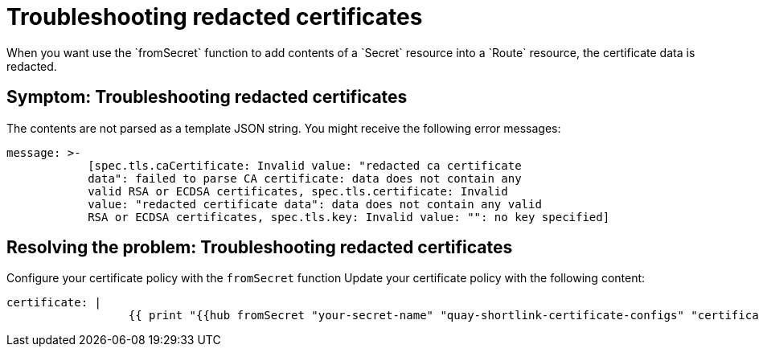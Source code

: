 [#troubleshooting-redacted-certificates]
= Troubleshooting redacted certificates
//Is this still an issue for 2.8?
When you want use the `fromSecret` function to add contents of a `Secret` resource into a `Route` resource, the certificate data is redacted. 

[#symptom-certificates-redacted]
== Symptom: Troubleshooting redacted certificates

The contents are not parsed as a template JSON string. You might receive the following error messages:

----
message: >-
            [spec.tls.caCertificate: Invalid value: "redacted ca certificate
            data": failed to parse CA certificate: data does not contain any
            valid RSA or ECDSA certificates, spec.tls.certificate: Invalid
            value: "redacted certificate data": data does not contain any valid 
            RSA or ECDSA certificates, spec.tls.key: Invalid value: "": no key specified]   
----

[#resolving-the-problem-policy-templates]
== Resolving the problem: Troubleshooting redacted certificates

Configure your certificate policy with the `fromSecret` function Update your certificate policy with the following content:
//not sure what generic example should be used here
----
certificate: |
                  {{ print "{{hub fromSecret "your-secret-name" "quay-shortlink-certificate-configs" "certificate" hub}}" | base64dec | autoindent }}
----